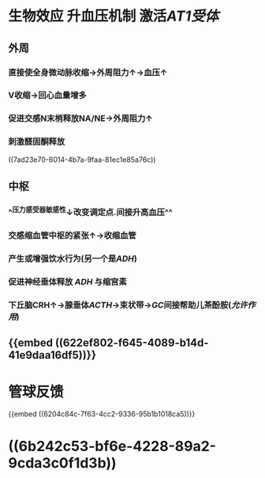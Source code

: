 #+ALIAS: 血管紧张素II,血管紧张素Ⅱ,AngⅡ

* 生物效应 升血压机制 激活[[AT1受体]]
** 外周
:PROPERTIES:
:collapsed: true
:END:
*** 直接使全身微动脉收缩→外周阻力↑→血压↑
*** V收缩→回心血量增多
*** 促进交感N末梢释放NA/NE→外周阻力↑
*** 刺激醛固酮释放
((7ad23e70-6014-4b7a-9faa-81ec1e85a76c))
** 中枢
:PROPERTIES:
:collapsed: true
:END:
*** ^^压力感受器敏感性↓改变调定点.间接升高血压^^
[[../assets/截屏2022-03-14_下午3.30.51_1647243086214_0.png]]
*** 交感缩血管中枢的紧张↑→收缩血管
*** 产生或增强饮水行为(另一个是[[ADH]])
*** 促进神经垂体释放 [[ADH]] 与缩宫素
*** 下丘脑CRH↑→腺垂体[[ACTH]]→束状带→[[GC]]间接帮助儿茶酚胺([[允许作用]])
** {{embed ((622ef802-f645-4089-b14d-41e9daa16df5))}}
* 管球反馈
{{embed ((6204c84c-7f63-4cc2-9336-95b1b1018ca5))}}
* ((6b242c53-bf6e-4228-89a2-9cda3c0f1d3b))